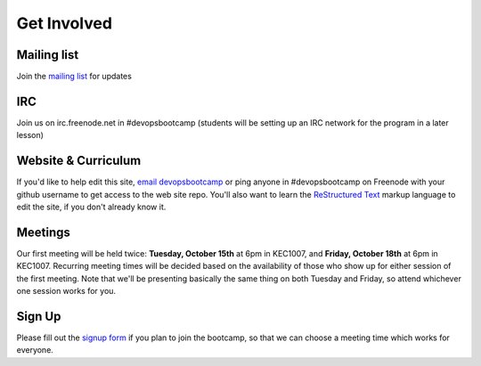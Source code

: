 Get Involved
============

Mailing list
------------

Join the `mailing list`_ for updates

IRC
---

Join us on irc.freenode.net in #devopsbootcamp (students will be setting up an
IRC network for the program in a later lesson)

Website & Curriculum
--------------------

If you'd like to help edit this site, `email devopsbootcamp`_ or ping anyone in
#devopsbootcamp on Freenode with your github username to get access to the web
site repo.  You'll also want to learn the `ReStructured Text`_ markup language
to edit the site, if you don't already know it.

Meetings
--------

Our first meeting will be held twice: **Tuesday, October 15th** at 6pm in KEC1007, and
**Friday, October 18th** at 6pm in KEC1007. Recurring meeting times will be
decided based on the availability of those who show up for either session of
the first meeting. Note that we'll be presenting basically the same thing on
both Tuesday and Friday, so attend whichever one session works for you.

Sign Up
-------

Please fill out the `signup form`_ if you plan to join the bootcamp, so that we can
choose a meeting time which works for everyone.

.. _mailing list: http://lists.osuosl.org/mailman/listinfo/devops-bootcamp
.. _email devopsbootcamp: mailto:devopsbootcamp@osuosl.org
.. _ReStructured Text: http://sphinx-doc.org/rest.html
.. _signup form: https://docs.google.com/forms/d/1TGcGJ7Q-Z8d9g8fiECoIsEVLWWi8N0QYBnMNuIQGIPs/viewform
